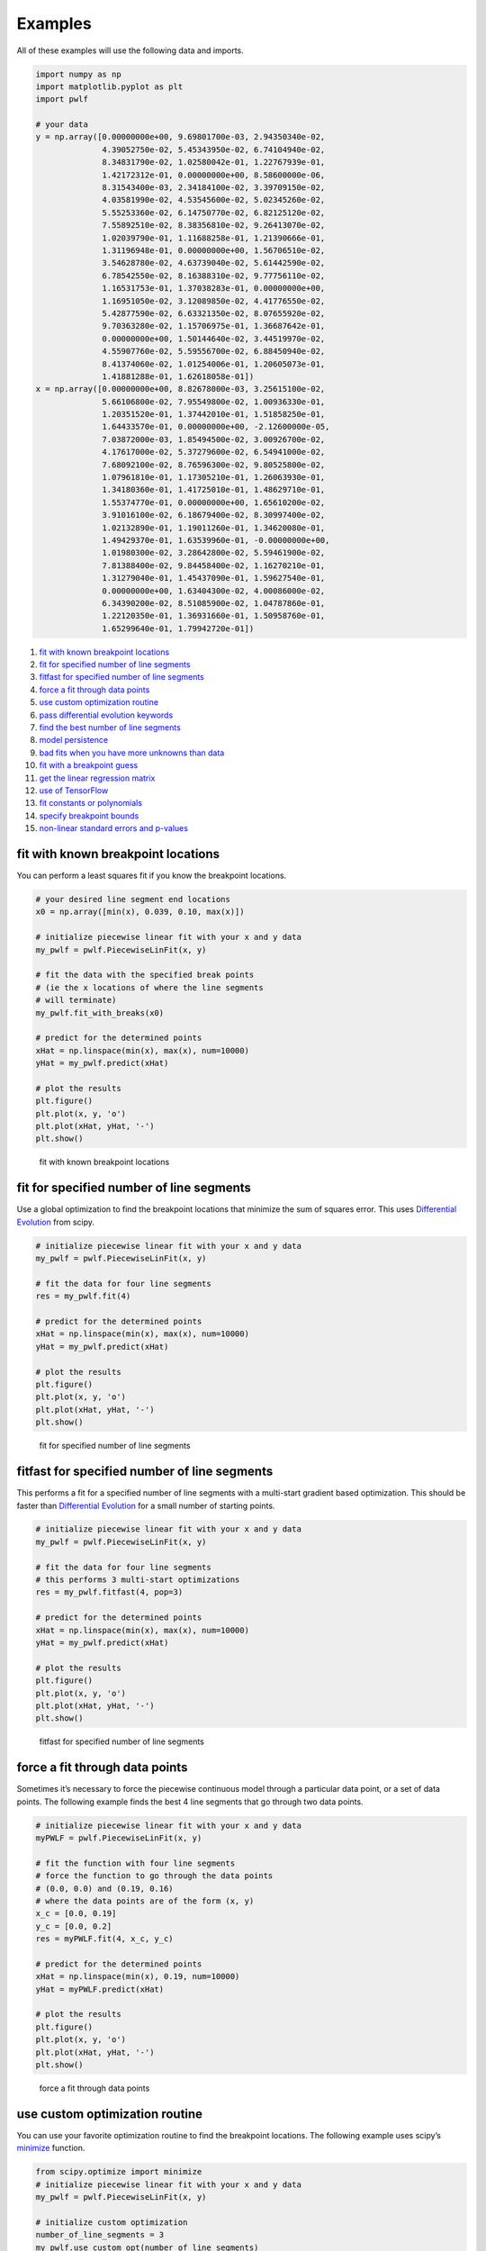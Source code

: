 Examples
========

All of these examples will use the following data and imports.

.. code:: python

   import numpy as np
   import matplotlib.pyplot as plt
   import pwlf

   # your data
   y = np.array([0.00000000e+00, 9.69801700e-03, 2.94350340e-02,
                 4.39052750e-02, 5.45343950e-02, 6.74104940e-02,
                 8.34831790e-02, 1.02580042e-01, 1.22767939e-01,
                 1.42172312e-01, 0.00000000e+00, 8.58600000e-06,
                 8.31543400e-03, 2.34184100e-02, 3.39709150e-02,
                 4.03581990e-02, 4.53545600e-02, 5.02345260e-02,
                 5.55253360e-02, 6.14750770e-02, 6.82125120e-02,
                 7.55892510e-02, 8.38356810e-02, 9.26413070e-02,
                 1.02039790e-01, 1.11688258e-01, 1.21390666e-01,
                 1.31196948e-01, 0.00000000e+00, 1.56706510e-02,
                 3.54628780e-02, 4.63739040e-02, 5.61442590e-02,
                 6.78542550e-02, 8.16388310e-02, 9.77756110e-02,
                 1.16531753e-01, 1.37038283e-01, 0.00000000e+00,
                 1.16951050e-02, 3.12089850e-02, 4.41776550e-02,
                 5.42877590e-02, 6.63321350e-02, 8.07655920e-02,
                 9.70363280e-02, 1.15706975e-01, 1.36687642e-01,
                 0.00000000e+00, 1.50144640e-02, 3.44519970e-02,
                 4.55907760e-02, 5.59556700e-02, 6.88450940e-02,
                 8.41374060e-02, 1.01254006e-01, 1.20605073e-01,
                 1.41881288e-01, 1.62618058e-01])
   x = np.array([0.00000000e+00, 8.82678000e-03, 3.25615100e-02,
                 5.66106800e-02, 7.95549800e-02, 1.00936330e-01,
                 1.20351520e-01, 1.37442010e-01, 1.51858250e-01,
                 1.64433570e-01, 0.00000000e+00, -2.12600000e-05,
                 7.03872000e-03, 1.85494500e-02, 3.00926700e-02,
                 4.17617000e-02, 5.37279600e-02, 6.54941000e-02,
                 7.68092100e-02, 8.76596300e-02, 9.80525800e-02,
                 1.07961810e-01, 1.17305210e-01, 1.26063930e-01,
                 1.34180360e-01, 1.41725010e-01, 1.48629710e-01,
                 1.55374770e-01, 0.00000000e+00, 1.65610200e-02,
                 3.91016100e-02, 6.18679400e-02, 8.30997400e-02,
                 1.02132890e-01, 1.19011260e-01, 1.34620080e-01,
                 1.49429370e-01, 1.63539960e-01, -0.00000000e+00,
                 1.01980300e-02, 3.28642800e-02, 5.59461900e-02,
                 7.81388400e-02, 9.84458400e-02, 1.16270210e-01,
                 1.31279040e-01, 1.45437090e-01, 1.59627540e-01,
                 0.00000000e+00, 1.63404300e-02, 4.00086000e-02,
                 6.34390200e-02, 8.51085900e-02, 1.04787860e-01,
                 1.22120350e-01, 1.36931660e-01, 1.50958760e-01,
                 1.65299640e-01, 1.79942720e-01])

1.  `fit with known breakpoint
    locations <#fit-with-known-breakpoint-locations>`__
2.  `fit for specified number of line
    segments <#fit-for-specified-number-of-line-segments>`__
3.  `fitfast for specified number of line
    segments <#fitfast-for-specified-number-of-line-segments>`__
4.  `force a fit through data
    points <#force-a-fit-through-data-points>`__
5.  `use custom optimization
    routine <#use-custom-optimization-routine>`__
6.  `pass differential evolution
    keywords <#pass-differential-evolution-keywords>`__
7.  `find the best number of line
    segments <#find-the-best-number-of-line-segments>`__
8.  `model persistence <#model-persistence>`__
9.  `bad fits when you have more unknowns than
    data <#bad-fits-when-you-have-more-unknowns-than-data>`__
10. `fit with a breakpoint guess <#fit-with-a-breakpoint-guess>`__
11. `get the linear regression
    matrix <#get-the-linear-regression-matrix>`__
12. `use of TensorFlow <#use-of-TensorFlow>`__
13. `fit constants or polynomials <#fit-constants-or-polynomials>`__
14. `specify breakpoint bounds <#specify-breakpoint-bounds>`__
15. `non-linear standard errors and
    p-values <#non-linear-standard-errors-and-p-values>`__

fit with known breakpoint locations
-----------------------------------

You can perform a least squares fit if you know the breakpoint
locations.

.. code:: python

   # your desired line segment end locations
   x0 = np.array([min(x), 0.039, 0.10, max(x)])

   # initialize piecewise linear fit with your x and y data
   my_pwlf = pwlf.PiecewiseLinFit(x, y)

   # fit the data with the specified break points
   # (ie the x locations of where the line segments
   # will terminate)
   my_pwlf.fit_with_breaks(x0)

   # predict for the determined points
   xHat = np.linspace(min(x), max(x), num=10000)
   yHat = my_pwlf.predict(xHat)

   # plot the results
   plt.figure()
   plt.plot(x, y, 'o')
   plt.plot(xHat, yHat, '-')
   plt.show()

.. figure:: https://raw.githubusercontent.com/cjekel/piecewise_linear_fit_py/master/examples/figs/fit_breaks.png
   :alt: fit with known breakpoint locations

   fit with known breakpoint locations

fit for specified number of line segments
-----------------------------------------

Use a global optimization to find the breakpoint locations that minimize
the sum of squares error. This uses `Differential
Evolution <https://docs.scipy.org/doc/scipy/reference/generated/scipy.optimize.differential_evolution.html>`__
from scipy.

.. code:: python

   # initialize piecewise linear fit with your x and y data
   my_pwlf = pwlf.PiecewiseLinFit(x, y)

   # fit the data for four line segments
   res = my_pwlf.fit(4)

   # predict for the determined points
   xHat = np.linspace(min(x), max(x), num=10000)
   yHat = my_pwlf.predict(xHat)

   # plot the results
   plt.figure()
   plt.plot(x, y, 'o')
   plt.plot(xHat, yHat, '-')
   plt.show()

.. figure:: https://raw.githubusercontent.com/cjekel/piecewise_linear_fit_py/master/examples/figs/numberoflines.png
   :alt: fit for specified number of line segments

   fit for specified number of line segments

fitfast for specified number of line segments
---------------------------------------------

This performs a fit for a specified number of line segments with a
multi-start gradient based optimization. This should be faster than
`Differential
Evolution <https://docs.scipy.org/doc/scipy/reference/generated/scipy.optimize.differential_evolution.html>`__
for a small number of starting points.

.. code:: python

   # initialize piecewise linear fit with your x and y data
   my_pwlf = pwlf.PiecewiseLinFit(x, y)

   # fit the data for four line segments
   # this performs 3 multi-start optimizations
   res = my_pwlf.fitfast(4, pop=3)

   # predict for the determined points
   xHat = np.linspace(min(x), max(x), num=10000)
   yHat = my_pwlf.predict(xHat)

   # plot the results
   plt.figure()
   plt.plot(x, y, 'o')
   plt.plot(xHat, yHat, '-')
   plt.show()

.. figure:: https://raw.githubusercontent.com/cjekel/piecewise_linear_fit_py/master/examples/figs/fitfast.png
   :alt: fitfast for specified number of line segments

   fitfast for specified number of line segments

force a fit through data points
-------------------------------

Sometimes it’s necessary to force the piecewise continuous model through
a particular data point, or a set of data points. The following example
finds the best 4 line segments that go through two data points.

.. code:: python

   # initialize piecewise linear fit with your x and y data
   myPWLF = pwlf.PiecewiseLinFit(x, y)

   # fit the function with four line segments
   # force the function to go through the data points
   # (0.0, 0.0) and (0.19, 0.16) 
   # where the data points are of the form (x, y)
   x_c = [0.0, 0.19]
   y_c = [0.0, 0.2]
   res = myPWLF.fit(4, x_c, y_c)

   # predict for the determined points
   xHat = np.linspace(min(x), 0.19, num=10000)
   yHat = myPWLF.predict(xHat)

   # plot the results
   plt.figure()
   plt.plot(x, y, 'o')
   plt.plot(xHat, yHat, '-')
   plt.show()

.. figure:: https://raw.githubusercontent.com/cjekel/piecewise_linear_fit_py/master/examples/figs/force.png
   :alt: force a fit through data points

   force a fit through data points

use custom optimization routine
-------------------------------

You can use your favorite optimization routine to find the breakpoint
locations. The following example uses scipy’s
`minimize <https://docs.scipy.org/doc/scipy/reference/generated/scipy.optimize.minimize.html>`__
function.

.. code:: python

   from scipy.optimize import minimize
   # initialize piecewise linear fit with your x and y data
   my_pwlf = pwlf.PiecewiseLinFit(x, y)

   # initialize custom optimization
   number_of_line_segments = 3
   my_pwlf.use_custom_opt(number_of_line_segments)

   # i have number_of_line_segments - 1 number of variables
   # let's guess the correct location of the two unknown variables
   # (the program defaults to have end segments at x0= min(x)
   # and xn=max(x)
   xGuess = np.zeros(number_of_line_segments - 1)
   xGuess[0] = 0.02
   xGuess[1] = 0.10

   res = minimize(my_pwlf.fit_with_breaks_opt, xGuess)

   # set up the break point locations
   x0 = np.zeros(number_of_line_segments + 1)
   x0[0] = np.min(x)
   x0[-1] = np.max(x)
   x0[1:-1] = res.x

   # calculate the parameters based on the optimal break point locations
   my_pwlf.fit_with_breaks(x0)

   # predict for the determined points
   xHat = np.linspace(min(x), max(x), num=10000)
   yHat = my_pwlf.predict(xHat)

   plt.figure()
   plt.plot(x, y, 'o')
   plt.plot(xHat, yHat, '-')
   plt.show()

pass differential evolution keywords
------------------------------------

You can pass keyword arguments from the ``fit`` function into scipy’s
`Differential
Evolution <https://docs.scipy.org/doc/scipy/reference/generated/scipy.optimize.differential_evolution.html>`__.

.. code:: python

   # initialize piecewise linear fit with your x and y data
   my_pwlf = pwlf.PiecewiseLinFit(x, y)

   # fit the data for four line segments
   # this sets DE to have an absolute tolerance of 0.1
   res = my_pwlf.fit(4, atol=0.1)

   # predict for the determined points
   xHat = np.linspace(min(x), max(x), num=10000)
   yHat = my_pwlf.predict(xHat)

   # plot the results
   plt.figure()
   plt.plot(x, y, 'o')
   plt.plot(xHat, yHat, '-')
   plt.show()

find the best number of line segments
-------------------------------------

This example uses EGO (bayesian optimization) and a penalty function to
find the best number of line segments. This will require careful use of
the penalty parameter ``l``. Use this template to automatically find the
best number of line segments.

.. code:: python

   from GPyOpt.methods import BayesianOptimization
   # initialize piecewise linear fit with your x and y data
   my_pwlf = pwlf.PiecewiseLinFit(x, y)

   # define your objective function


   def my_obj(x):
       # define some penalty parameter l
       # you'll have to arbitrarily pick this
       # it depends upon the noise in your data,
       # and the value of your sum of square of residuals
       l = y.mean()*0.001
       f = np.zeros(x.shape[0])
       for i, j in enumerate(x):
           my_pwlf.fit(j[0])
           f[i] = my_pwlf.ssr + (l*j[0])
       return f


   # define the lower and upper bound for the number of line segments
   bounds = [{'name': 'var_1', 'type': 'discrete',
              'domain': np.arange(2, 40)}]

   np.random.seed(12121)

   myBopt = BayesianOptimization(my_obj, domain=bounds, model_type='GP',
                                 initial_design_numdata=10,
                                 initial_design_type='latin',
                                 exact_feval=True, verbosity=True,
                                 verbosity_model=False)
   max_iter = 30

   # perform the bayesian optimization to find the optimum number
   # of line segments
   myBopt.run_optimization(max_iter=max_iter, verbosity=True)

   print('\n \n Opt found \n')
   print('Optimum number of line segments:', myBopt.x_opt)
   print('Function value:', myBopt.fx_opt)
   myBopt.plot_acquisition()
   myBopt.plot_convergence()

   # perform the fit for the optimum
   my_pwlf.fit(myBopt.x_opt)
   # predict for the determined points
   xHat = np.linspace(min(x), max(x), num=10000)
   yHat = my_pwlf.predict(xHat)

   # plot the results
   plt.figure()
   plt.plot(x, y, 'o')
   plt.plot(xHat, yHat, '-')
   plt.show()

model persistence
-----------------

You can save fitted models with pickle. Alternatively see
`joblib <https://joblib.readthedocs.io/en/latest/>`__.

.. code:: python

   # if you use Python 2.x you should import cPickle
   # import cPickle as pickle
   # if you use Python 3.x you can just use pickle
   import pickle

   # your desired line segment end locations
   x0 = np.array([min(x), 0.039, 0.10, max(x)])

   # initialize piecewise linear fit with your x and y data
   my_pwlf = pwlf.PiecewiseLinFit(x, y)

   # fit the data with the specified break points
   my_pwlf.fit_with_breaks(x0)

   # save the fitted model
   with open('my_fit.pkl', 'wb') as f:
       pickle.dump(my_pwlf, f, pickle.HIGHEST_PROTOCOL)

   # load the fitted model
   with open('my_fit.pkl', 'rb') as f:
       my_pwlf = pickle.load(f)

bad fits when you have more unknowns than data
----------------------------------------------

You can get very bad fits with pwlf when you have more unknowns than
data points. The following example will fit 99 line segments to the 59
data points. While this will result in an error of zero, the model will
have very weird predictions within the data. You should not fit more
unknowns than you have data with pwlf!

.. code:: python

   break_locations = np.linspace(min(x), max(x), num=100)
   # initialize piecewise linear fit with your x and y data
   my_pwlf = pwlf.PiecewiseLinFit(x, y)
   my_pwlf.fit_with_breaks(break_locations)

   # predict for the determined points
   xHat = np.linspace(min(x), max(x), num=10000)
   yHat = my_pwlf.predict(xHat)

   # plot the results
   plt.figure()
   plt.plot(x, y, 'o')
   plt.plot(xHat, yHat, '-')
   plt.show()

.. figure:: https://raw.githubusercontent.com/cjekel/piecewise_linear_fit_py/master/examples/figs/badfit.png
   :alt: bad fits when you have more unknowns than data

   bad fits when you have more unknowns than data

fit with a breakpoint guess
---------------------------

In this example we see two distinct linear regions, and we believe a
breakpoint occurs at 6.0. We’ll use the fit_guess() function to find the
best breakpoint location starting with this guess. These fits should be
much faster than the ``fit`` or ``fitfast`` function when you have a
reasonable idea where the breakpoints occur.

.. code:: python

   import numpy as np
   import pwlf
   x = np.array([4., 5., 6., 7., 8.])
   y = np.array([11., 13., 16., 28.92, 42.81])
   my_pwlf = pwlf.PiecewiseLinFit(x, y)
   breaks = my_pwlf.fit_guess([6.0])

Note specifying one breakpoint will result in two line segments. If we
wanted three line segments, we’ll have to specify two breakpoints.

.. code:: python

   breaks = my_pwlf.fit_guess([5.5, 6.0])

get the linear regression matrix
--------------------------------

In some cases it may be desirable to work with the linear regression
matrix directly. The following example grabs the linear regression
matrix ``A`` for a specific set of breakpoints. In this case we assume
that the breakpoints occur at each of the data points. Please see the
`paper <https://github.com/cjekel/piecewise_linear_fit_py/tree/master/paper>`__
for details about the regression matrix ``A``.

.. code:: python

   import numpy as np
   import pwlf
   # select random seed for reproducibility
   np.random.seed(123)
   # generate sin wave data
   x = np.linspace(0, 10, num=100)
   y = np.sin(x * np.pi / 2)
   ytrue = y.copy()
   # add noise to the data
   y = np.random.normal(0, 0.05, 100) + ytrue

   my_pwlf_en = pwlf.PiecewiseLinFit(x, y)
   # copy the x data to use as break points
   breaks = my_pwlf_en.x_data.copy()
   # create the linear regression matrix A 
   A = my_pwlf_en.assemble_regression_matrix(breaks, my_pwlf_en.x_data)

We can perform fits that are more complicated than a least squares fit
when we have the regression matrix. The following uses the Elastic Net
regularizer to perform an interesting fit with the regression matrix.

.. code:: python

   from sklearn.linear_model import ElasticNetCV
   # set up the elastic net
   en_model = ElasticNetCV(cv=5,
                           l1_ratio=[.1, .5, .7, .9,
                                     .95, .99, 1],
                           fit_intercept=False,
                           max_iter=1000000, n_jobs=-1)
   # fit the model using the elastic net
   en_model.fit(A, my_pwlf_en.y_data)

   # predict from the elastic net parameters
   xhat = np.linspace(x.min(), x.max(), 1000)
   yhat_en = my_pwlf_en.predict(xhat, breaks=breaks,
                                beta=en_model.coef_)

.. figure:: https://raw.githubusercontent.com/cjekel/piecewise_linear_fit_py/master/examples/figs/sin_en_net_fit.png
   :alt: interesting elastic net fit

   interesting elastic net fit

use of TensorFlow
-----------------

You’ll be able to use the ``PiecewiseLinFitTF`` class if you have
TensorFlow installed, which may offer performance improvements for
larger data sets over the original ``PiecewiseLinFit`` class. For
performance benchmarks see this blog
`post <https://jekel.me/2019/Adding-tensorflow-to-pwlf/>`__.

The use of the TF class is nearly identical to the original class,
however note the following exceptions. ``PiecewiseLinFitTF`` does:

-  not have a ``lapack_driver`` option
-  have an optional parameter ``dtype``, so you can choose between the
   float64 and float32 data types
-  have an optional parameter ``fast`` to switch between Cholesky
   decomposition (default ``fast=True``), and orthogonal decomposition
   (``fast=False``)

.. code:: python

   # your desired line segment end locations
   x0 = np.array([min(x), 0.039, 0.10, max(x)])

   # initialize TF piecewise linear fit with your x and y data
   my_pwlf = pwlf.PiecewiseLinFitTF(x, y, dtype='float32)

   # fit the data with the specified break points
   # (ie the x locations of where the line segments
   # will terminate)
   my_pwlf.fit_with_breaks(x0)

   # predict for the determined points
   xHat = np.linspace(min(x), max(x), num=10000)
   yHat = my_pwlf.predict(xHat)

fit constants or polynomials
----------------------------

You can use pwlf to fit segmented constant models, or piecewise
polynomials. The following example fits a segmented constant model,
piecewise linear, and a piecewise quadratic model to a sine wave.

.. code:: python

   # generate sin wave data
   x = np.linspace(0, 10, num=100)
   y = np.sin(x * np.pi / 2)
   # add noise to the data
   y = np.random.normal(0, 0.05, 100) + y

   # initialize piecewise linear fit with your x and y data
   # pwlf lets you fit continuous model for many degree polynomials
   # degree=0 constant
   # degree=1 linear (default)
   # degree=2 quadratic
   my_pwlf_0 = pwlf.PiecewiseLinFit(x, y, degree=0)
   my_pwlf_1 = pwlf.PiecewiseLinFit(x, y, degree=1)  # default
   my_pwlf_2 = pwlf.PiecewiseLinFit(x, y, degree=2)

   # fit the data for four line segments
   res0 = my_pwlf_0.fitfast(5, pop=50)
   res1 = my_pwlf_1.fitfast(5, pop=50)
   res2 = my_pwlf_2.fitfast(5, pop=50)

   # predict for the determined points
   xHat = np.linspace(min(x), max(x), num=10000)
   yHat0 = my_pwlf_0.predict(xHat)
   yHat1 = my_pwlf_1.predict(xHat)
   yHat2 = my_pwlf_2.predict(xHat)

   # plot the results
   plt.figure()
   plt.plot(x, y, 'o', label='Data')
   plt.plot(xHat, yHat0, '-', label='degree=0')
   plt.plot(xHat, yHat1, '--', label='degree=1')
   plt.plot(xHat, yHat2, ':', label='degree=2')
   plt.legend()
   plt.show()

.. figure:: https://raw.githubusercontent.com/cjekel/piecewise_linear_fit_py/master/examples/figs/multi_degree.png
   :alt: Example of multiple degree fits to a sine wave.

   Example of multiple degree fits to a sine wave.

specify breakpoint bounds
-------------------------

You may want extra control over the search space for feasible
breakpoints. One way to do this is to specify the bounds for each
breakpoint location.

.. code:: python

   # generate sin wave data
   x = np.linspace(0, 10, num=100)
   y = np.sin(x * np.pi / 2)
   # add noise to the data
   y = np.random.normal(0, 0.05, 100) + y

   # initialize piecewise linear fit with your x and y data
   my_pwlf = pwlf.PiecewiseLinFit(x, y)

   # define custom bounds for the interior break points
   n_segments = 4
   bounds = np.zeros((n_segments-1, 2))
   # first breakpoint
   bounds[0, 0] = 0.0  # lower bound
   bounds[0, 1] = 3.5  # upper bound
   # second breakpoint
   bounds[1, 0] = 3.0  # lower bound
   bounds[1, 1] = 7.0  # upper bound
   # third breakpoint
   bounds[2, 0] = 6.0  # lower bound
   bounds[2, 1] = 10.0  # upper bound
   res = my_pwlf.fit(n_segments, bounds=bounds)

non-linear standard errors and p-values
---------------------------------------

You can calculate non-linear standard errors using the Delta method.
This will calculate the standard errors of the piecewise linear
parameters (intercept + slopes) and the breakpoint locations!

First let us generate true piecewise linear data.

.. code:: python

   from __future__ import print_function
   # generate a true piecewise linear data
   np.random.seed(5)
   n_data = 100
   x = np.linspace(0, 1, num=n_data)
   y = np.random.random(n_data)
   my_pwlf_gen = pwlf.PiecewiseLinFit(x, y)
   true_beta = np.random.normal(size=5)
   true_breaks = np.array([0.0, 0.2, 0.5, 0.75, 1.0])
   y = my_pwlf_gen.predict(x, beta=true_beta, breaks=true_breaks)

   plt.figure()
   plt.title('True piecewise linear data')
   plt.plot(x, y)
   plt.show()

.. figure:: https://raw.githubusercontent.com/cjekel/piecewise_linear_fit_py/master/examples/figs/true_pwlf.png
   :alt: True piecewise linear data.

   True piecewise linear data.

Now we can perform a fit, calculate the standard errors, and p-values.
The non-linear method uses a first order taylor series expansion to
linearize the non-linear regression problem. A positive step_size
performs a forward difference, and a negative step_size would perform a
backwards difference.

.. code:: python

   my_pwlf = pwlf.PiecewiseLinFit(x, y)
   res = my_pwlf.fitfast(4, pop=100)

   p = my_pwlf.p_values(method='non-linear', step_size=1e-4)
   se = my_pwlf.se  # standard errors

The standard errors and p-values correspond to each model parameter.
First the beta parameters (intercept + slopes) and then the breakpoints.
We can assemble the parameters, and print a table of the result with the
following code.

.. code:: python

   parameters = np.concatenate((my_pwlf.beta,
                                my_pwlf.fit_breaks[1:-1]))

   header = ['Parmater type', 'Parameter value', 'Standard error', 't',
             'P > np.abs(t) (p-value)']
   print(*header, sep=' | ')
   values = np.zeros((parameters.size, 5), dtype=np.object_)
   values[:, 1] = np.around(parameters, decimals=3)
   values[:, 2] = np.around(se, decimals=3)
   values[:, 3] = np.around(parameters / se, decimals=3)
   values[:, 4] = np.around(p, decimals=3)

   for i, row in enumerate(values):
       if i < my_pwlf.beta.size:
           row[0] = 'Beta'
           print(*row, sep=' | ')
       else:
           row[0] = 'Breakpoint'
           print(*row, sep=' | ')

============= =============== ============== ============== =======================
Parmater type Parameter value Standard error t              P > np.abs(t) (p-value)
============= =============== ============== ============== =======================
Beta          1.821           0.0            456398510.154  0.0
Beta          -0.427          0.0            -45889818.041  0.0
Beta          -1.165          0.0            -129081071.588 0.0
Beta          -1.397          0.0            -150932144.626 0.0
Beta          0.873           0.0            102386735.293  0.0
Breakpoint    0.2             0.0            173071119.993  0.0
Breakpoint    0.5             0.0            464907146.981  0.0
Breakpoint    0.75            0.0            492077534.636  0.0
============= =============== ============== ============== =======================

